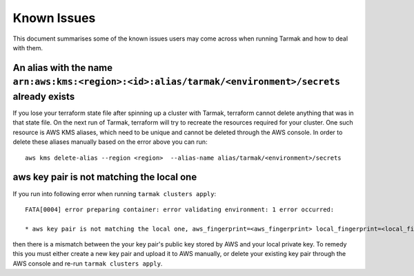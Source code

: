 .. known-issues:

Known Issues
============

This document summarises some of the known issues users may come across when running Tarmak and how to deal with them.

An alias with the name ``arn:aws:kms:<region>:<id>:alias/tarmak/<environment>/secrets`` already exists
~~~~~~~~~~~~~~~~~~~~~~~~~~~~~~~~~~~~~~~~~~~~~~~~~~~~~~~~~~~~~~~~~~~~~~~~~~~~~~~~~~~~~~~~~~~~~~~~~~~~~~

If you lose your terraform state file after spinning up a cluster with Tarmak, terraform cannot delete anything that was in that state file. On the next run of Tarmak, terraform will try to recreate the resources required for your cluster. One such resource is AWS KMS aliases, which need to be unique and cannot be deleted through the AWS console. In order to delete these aliases manually based on the error above you can run:

::

  aws kms delete-alias --region <region>  --alias-name alias/tarmak/<environment>/secrets

aws key pair is not matching the local one
~~~~~~~~~~~~~~~~~~~~~~~~~~~~~~~~~~~~~~~~~~

If you run into following error when running ``tarmak clusters apply``:

:: 
  
  FATA[0004] error preparing container: error validating environment: 1 error occurred:

  * aws key pair is not matching the local one, aws_fingerprint=<aws_fingerprint> local_fingerprint=<local_fingerprint>

then there is a mismatch between the your key pair's public key stored by AWS and your local private key. To remedy this you must either create a new key pair and upload it to AWS manually, or delete your existing key pair through the AWS console and re-run ``tarmak clusters apply``.

